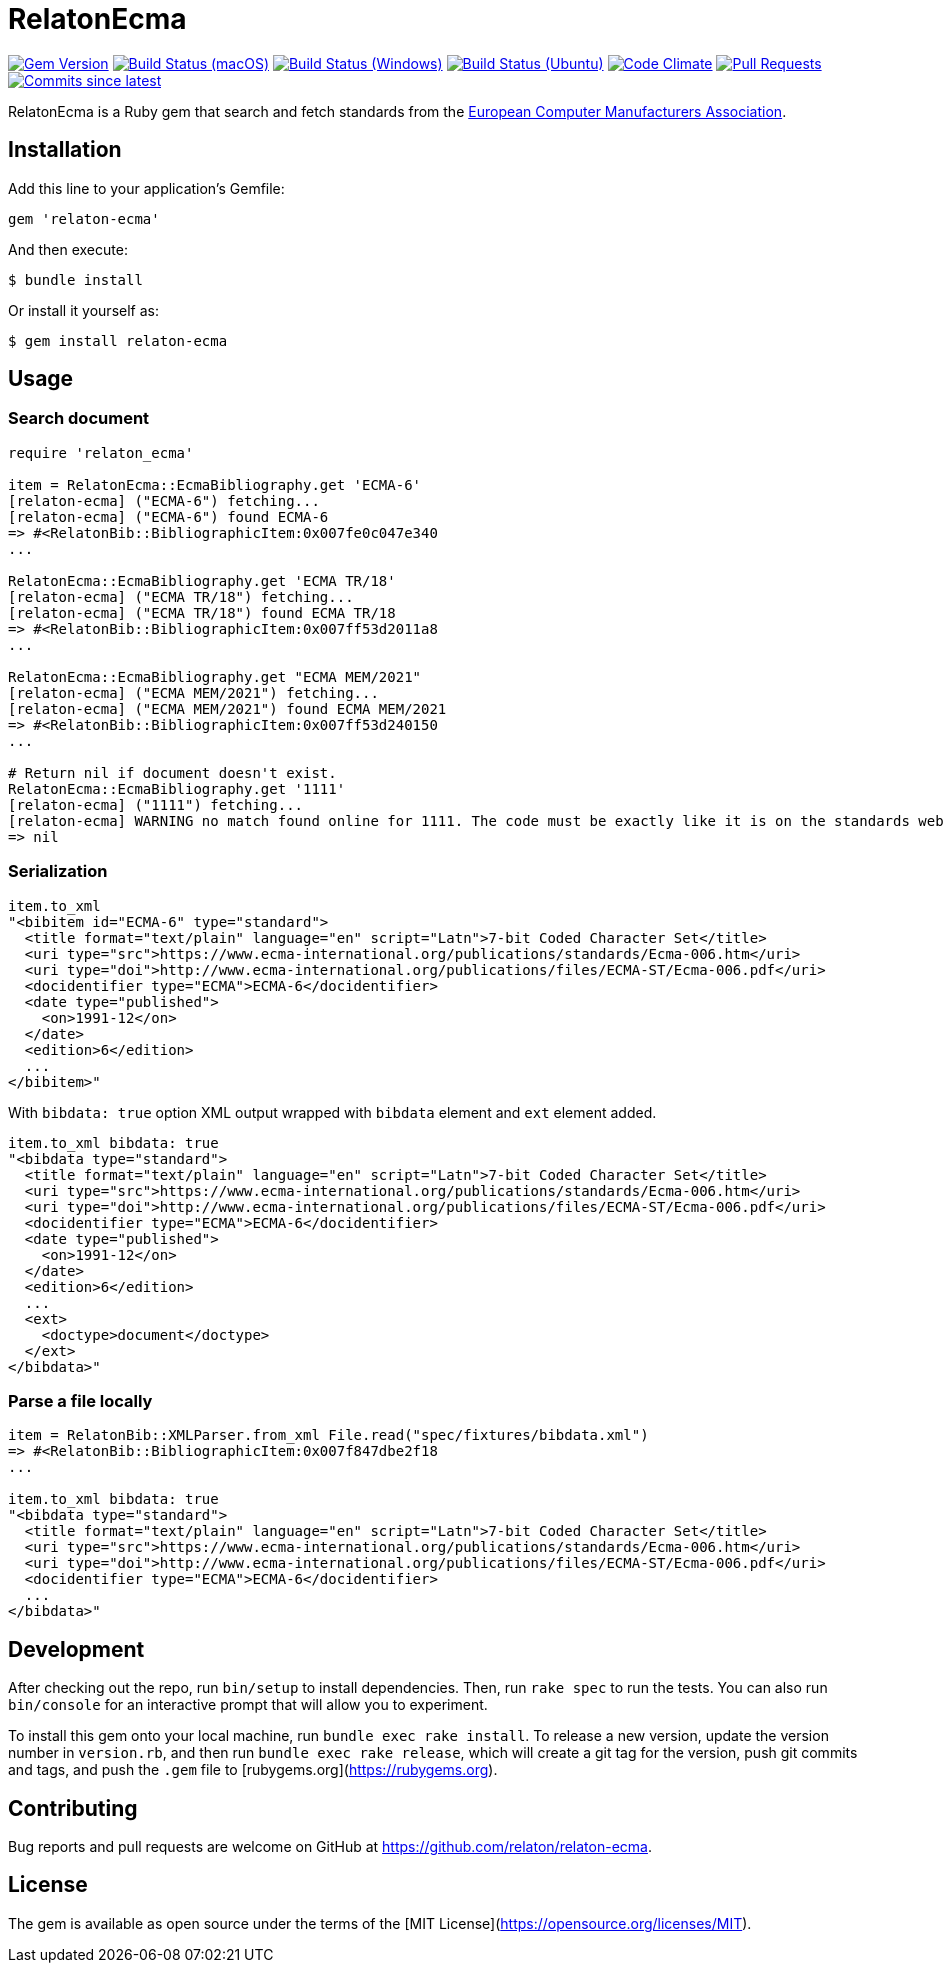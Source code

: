 = RelatonEcma

image:https://img.shields.io/gem/v/relaton-ecma.svg["Gem Version", link="https://rubygems.org/gems/relaton-ecma"]
image:https://github.com/relaton/relaton-ecma/workflows/macos/badge.svg["Build Status (macOS)", link="https://github.com/relaton/relaton-ecma/actions?workflow=macos"]
image:https://github.com/relaton/relaton-ecma/workflows/windows/badge.svg["Build Status (Windows)", link="https://github.com/relaton/relaton-ecma/actions?workflow=windows"]
image:https://github.com/relaton/relaton-ecma/workflows/ubuntu/badge.svg["Build Status (Ubuntu)", link="https://github.com/relaton/relaton-ecma/actions?workflow=ubuntu"]
image:https://codeclimate.com/github/relaton/relaton-ecma/badges/gpa.svg["Code Climate", link="https://codeclimate.com/github/relaton/relaton-ecma"]
image:https://img.shields.io/github/issues-pr-raw/relaton/relaton-ecma.svg["Pull Requests", link="https://github.com/relaton/relaton-ecma/pulls"]
image:https://img.shields.io/github/commits-since/relaton/relaton-ecma/latest.svg["Commits since latest",link="https://github.com/relaton/relaton-ecma/releases"]

RelatonEcma is a Ruby gem that search and fetch standards from the https://www.ecma-international.org[European Computer Manufacturers Association].

== Installation

Add this line to your application's Gemfile:

[source,ruby]
----
gem 'relaton-ecma'
----

And then execute:

    $ bundle install

Or install it yourself as:

    $ gem install relaton-ecma

== Usage

=== Search document

[source,ruby]
----
require 'relaton_ecma'

item = RelatonEcma::EcmaBibliography.get 'ECMA-6'
[relaton-ecma] ("ECMA-6") fetching...
[relaton-ecma] ("ECMA-6") found ECMA-6
=> #<RelatonBib::BibliographicItem:0x007fe0c047e340
...

RelatonEcma::EcmaBibliography.get 'ECMA TR/18'
[relaton-ecma] ("ECMA TR/18") fetching...
[relaton-ecma] ("ECMA TR/18") found ECMA TR/18
=> #<RelatonBib::BibliographicItem:0x007ff53d2011a8
...

RelatonEcma::EcmaBibliography.get "ECMA MEM/2021"
[relaton-ecma] ("ECMA MEM/2021") fetching...
[relaton-ecma] ("ECMA MEM/2021") found ECMA MEM/2021
=> #<RelatonBib::BibliographicItem:0x007ff53d240150
...

# Return nil if document doesn't exist.
RelatonEcma::EcmaBibliography.get '1111'
[relaton-ecma] ("1111") fetching...
[relaton-ecma] WARNING no match found online for 1111. The code must be exactly like it is on the standards website.
=> nil
----

=== Serialization

[source,ruby]
----
item.to_xml
"<bibitem id="ECMA-6" type="standard">
  <title format="text/plain" language="en" script="Latn">7-bit Coded Character Set</title>
  <uri type="src">https://www.ecma-international.org/publications/standards/Ecma-006.htm</uri>
  <uri type="doi">http://www.ecma-international.org/publications/files/ECMA-ST/Ecma-006.pdf</uri>
  <docidentifier type="ECMA">ECMA-6</docidentifier>
  <date type="published">
    <on>1991-12</on>
  </date>
  <edition>6</edition>
  ...
</bibitem>"
----

With `bibdata: true` option XML output wrapped with `bibdata` element and `ext` element added.
[source,ruby]
----
item.to_xml bibdata: true
"<bibdata type="standard">
  <title format="text/plain" language="en" script="Latn">7-bit Coded Character Set</title>
  <uri type="src">https://www.ecma-international.org/publications/standards/Ecma-006.htm</uri>
  <uri type="doi">http://www.ecma-international.org/publications/files/ECMA-ST/Ecma-006.pdf</uri>
  <docidentifier type="ECMA">ECMA-6</docidentifier>
  <date type="published">
    <on>1991-12</on>
  </date>
  <edition>6</edition>
  ...
  <ext>
    <doctype>document</doctype>
  </ext>
</bibdata>"
----

=== Parse a file locally

[source,ruby]
----
item = RelatonBib::XMLParser.from_xml File.read("spec/fixtures/bibdata.xml")
=> #<RelatonBib::BibliographicItem:0x007f847dbe2f18
...

item.to_xml bibdata: true
"<bibdata type="standard">
  <title format="text/plain" language="en" script="Latn">7-bit Coded Character Set</title>
  <uri type="src">https://www.ecma-international.org/publications/standards/Ecma-006.htm</uri>
  <uri type="doi">http://www.ecma-international.org/publications/files/ECMA-ST/Ecma-006.pdf</uri>
  <docidentifier type="ECMA">ECMA-6</docidentifier>
  ...
</bibdata>"
----

== Development

After checking out the repo, run `bin/setup` to install dependencies. Then, run `rake spec` to run the tests. You can also run `bin/console` for an interactive prompt that will allow you to experiment.

To install this gem onto your local machine, run `bundle exec rake install`. To release a new version, update the version number in `version.rb`, and then run `bundle exec rake release`, which will create a git tag for the version, push git commits and tags, and push the `.gem` file to [rubygems.org](https://rubygems.org).

== Contributing

Bug reports and pull requests are welcome on GitHub at https://github.com/relaton/relaton-ecma.


== License

The gem is available as open source under the terms of the [MIT License](https://opensource.org/licenses/MIT).
